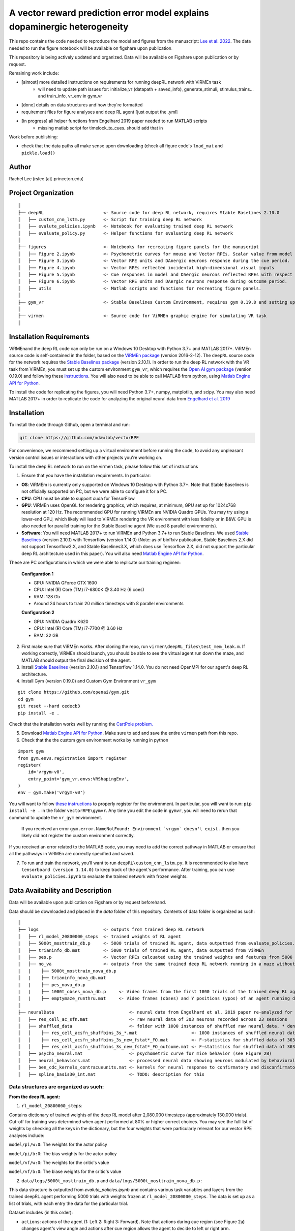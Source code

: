 A vector reward prediction error model explains dopaminergic heterogeneity
============================


This repo contains the code needed to reproduce the model and figures from the manuscript: `Lee et al. 2022 <https://www.biorxiv.org/content/10.1101/2022.02.28.482379v1>`_. The data needed to run the figure notebook will be available on figshare upon publication. 

This repository is being actively updated and organized. Data will be available on Figshare upon publication or by request. 

Remaining work include: 

- [almost] more detailed instructions on requirements for running deepRL network with ViRMEn task
    - will need to update path issues for: initialize_vr (datapath + saved_info), generate_stimuli, stimulus_trains... and train_info, vr_env in gym_vr

- [done] details on data structures and how they're formatted

- requirement files for figure analyses and deep RL agent [just output the .yml] 

- [in progress] all helper functions from Engelhard 2019 paper needed to run MATLAB scripts 
    - missing matlab script for timelock_to_cues. should add that in 

Work before publishing:

- check that the data paths all make sense upon downloading (check all figure code's ``load_mat`` and ``pickle.load()``

Author
^^^^^^
Rachel Lee (rslee [at] princeton.edu)

Project Organization
^^^^^^^^^^^^^^^^^^^^
::

    │
    ├── deepRL                       <- Source code for deep RL network, requires Stable Baselines 2.10.0
    │   ├── custom_cnn_lstm.py       <- Script for training deep RL network 
    │   ├── evalute_policies.ipynb   <- Notebook for evaluating trained deep RL network 
    │   ├── evaluate_policy.py       <- Helper functions for evaluating deep RL network 
    │
    ├── figures                      <- Notebooks for recreating figure panels for the manuscript
    │   ├── Figure 2.ipynb           <- Psychometric curves for mouse and Vector RPEs, Scalar value from model plotted against trial difficulties 
    │   ├── Figure 3.ipynb           <- Vector RPE units and DAnergic neurons response during the cue period. 
    │   ├── Figure 4.ipynb           <- Vector RPEs reflected incidental high-dimensional visual inputs
    │   ├── Figure 5.ipynb           <- Cue responses in model and DAergic neurons reflected RPEs with respect to cues, rather than simply their presence.
    │   ├── Figure 6.ipynb           <- Vector RPE units and DAergic neurons response during outcome period. 
    │   ├── utils                    <- Matlab scripts and functions for recreating figure panels. 
    │
    ├── gym_vr                       <- Stable Baselines Custom Environment, requires gym 0.19.0 and setting up a custom environment 
    │
    ├── virmen                       <- Source code for ViRMEn graphic engine for simulating VR task 
    │
    
    
Installation Requirements 
^^^^^^^^^^^^

ViRMEnand the deep RL code can only be run on a Windows 10 Desktop with Python 3.7+ and MATLAB 2017+. ViRMEn source code is self-contained in the folder, based on the `ViRMEn package <http://pni.princeton.edu/pni-software-tools/virmen-download>`_ (version 2016-2-12). The ``deepRL`` source code for the network requires the `Stable Baselines package <https://stable-baselines.readthedocs.io/en/master/guide/install.html>`_ (version 2.10.1). In order to run the deep RL network with the VR task from ViRMEn, you must set up the custom environment ``gym_vr``, which requires the `Open AI gym package <https://github.com/openai/gym>`_ (version 0.19.0) and following these `instructions <https://www.gymlibrary.ml/pages/environment_creation/#example-custom-environment>`_. You will also need to be able to call MATLAB from python, using `Matlab Engine API for Python <https://www.mathworks.com/help/matlab/matlab-engine-for-python.html?s_tid=CRUX_lftnav>`_. 

To install the code for replicating the figures, you will need Python 3.7+, numpy, matplotlib, and scipy. You may also need MATLAB 2017+ in order to replicate the code for analyzing the original neural data from `Engelhard et al. 2019  <https://www.nature.com/articles/s41586-019-1261-9>`_

Installation 
^^^^^^^^^^^^

To install the code through Github, open a terminal and run:

.. code-block:: bash

    git clone https://github.com/ndawlab/vectorRPE

For convenience, we recommend setting up a virtual environment before running the code, to avoid any unpleasant version control issues or interactions with other projects you're working on. 

To install the deep RL network to run on the virmen task, please follow this set of instructions

1. Ensure that you have the installation requirements. In particular: 

- **OS**: ViRMEm is currently only supported on Windows 10 Desktop with Python 3.7+. Note that Stable Baselines is not officially supported on PC, but we were able to configure it for a PC. 
- **CPU**: CPU must be able to support cuda for TensorFlow. 
- **GPU**: ViRMEn uses OpenGL for rendering graphics, which requires, at minimum, GPU set up for 1024x768 resolution at 120 Hz. The recommended GPU for running ViRMEn are NVIDIA Quadro GPUs. You may try using a lower-end GPU, which likely will lead to ViRMEn rendering the VR environment with less fidelity or in B&W. GPU is also needed for parallel training for the Stable Baseline agent (We used 8 parallel environments). 
- **Software**: You will need MATLAB 2017+ to run ViRMEn and Python 3.7+ to run Stable Baselines. We used `Stable Baselines <https://stable-baselines.readthedocs.io/en/master/guide/install.html>`_ (version 2.10.1) with Tensorflow (version 1.14.0) (Note: as of bioRxiv publication, Stable Baselines 2.X did not support Tensorflow2.X, and Stable Baselines3.X, which does use Tensorflow 2.X, did not support the particular deep RL architecture used in this paper). You will also need `Matlab Engine API for Python <https://www.mathworks.com/help/matlab/matlab-engine-for-python.html?s_tid=CRUX_lftnav>`_. 

These are PC configurations in which we were able to replicate our training regimen: 

    **Configuration 1** 

    - GPU: NVIDIA GForce GTX 1600
    - CPU: Intel (R) Core (TM) i7-6800K @ 3.40 Hz (6 coes) 
    - RAM: 128 Gb
    - Around 24 hours to train 20 million timesteps with 8 parallel environments


    **Configuration 2**
    
    - GPU: NVIDIA Quadro K620
    - CPU: Intel (R) Core (TM) i7-7700 @ 3.60 Hz
    - RAM: 32 GB

2. First make sure that ViRMEn works. After cloning the repo, run ``virmen\deepRL_files\test_mem_leak.m``. If working correctly, ViRMEn should launch, you should be able to see the virtual agent run down the maze, and MATLAB should output the final decision of the agent. 

3. Install `Stable Baselines <https://stable-baselines.readthedocs.io/en/master/guide/install.html>`_ (version 2.10.1) and Tensorflow 1.14.0. You do not need OpenMPI for our agent's deep RL architecture. 

4. Install Gym (version 0.19.0) and Custom Gym Environment ``vr_gym``  

::

    git clone https://github.com/openai/gym.git
    cd gym
    git reset --hard cedecb3
    pip install -e .

Check that the installation works well by running the `CartPole problem.  <https://stable-baselines.readthedocs.io/en/master/guide/quickstart.html>`_
    
    
5. Download `Matlab Engine API for Python <https://www.mathworks.com/help/matlab/matlab-engine-for-python.html?s_tid=CRUX_lftnav>`_. Make sure to add and save the entire ``virmen`` path from this repo. 

6. Check that the the custom gym environment works by running in python 

::

    import gym
    from gym.envs.registration import register
    register(
        id='vrgym-v0',
        entry_point='gym_vr.envs:VRShapingEnv',
    )
    env = gym.make('vrgym-v0')
    

You will want to follow `these instructions <https://www.gymlibrary.ml/pages/environment_creation/#example-custom-environment>`_ to properly register for the environment. In particular, you will want to run: ``pip install -e .`` in the folder ``vectorRPE\gymvr``. Any time you edit the code in ``gymvr``, you will need to rerun that command to update the ``vr_gym`` environment. 
 
 
 If you received an error ``gym.error.NameNotFound: Environment `vrgym` doesn't exist.`` then you likely did not register the custom environment correctly. 

If you received an error related to the MATLAB code, you may need to add the correct pathway in MATLAB or ensure that all the pathways in ViRMEn are correctly specified and saved. 



7. To run and train the network, you'll want to run ``deepRL\custom_cnn_lstm.py``. It is recommended to also have ``tensorboard (version 1.14.0)`` to keep track of the agent's performance. After training, you can use ``evaluate_policies.ipynb`` to evaluate the trained network with frozen weights. 




Data Availability and Description 
^^^^^^^^^^^^
Data will be available upon publication on Figshare or by request beforehand. 

Data should be downloaded and placed in the `data` folder of this repository. Contents of data folder is organized as such: 

::

    │   
    ├── logs                         <- outputs from trained deep RL network 
    │   ├── rl_model_20800000_steps  <- trained weights of RL agent
    |   ├── 5000t_mosttrain_db.p     <- 5000 trials of trained RL agent, data outputted from evaluate_policies.ipynb
    │   ├── trianinfo_db.mat         <- 5000 trials of trained RL agent, data outputted from ViRMEn
    |   ├── pes.p                    <- Vector RPEs calcuated using the trained weights and features from 5000 trials
    |   ├── no_va                    <- outputs from the same trained deep RL network running in a maze without cues 
    |   |    ├── 5000t_mosttrain_nova_db.p 
    │   |    ├── trianinfo_nova_db.mat      
    |   |    ├── pes_nova_db.p                 
    |   |    ├── 1000t_obses_nova_db.p     <- Video frames from the first 1000 trials of the trained deep RL agent running in a maze without cues 
    │   |    ├── emptymaze_runthru.mat     <- Video frames (obses) and Y positions (ypos) of an agent running down an empty maze
    │
    ├── neuralData                             <- neural data from Engelhard et al. 2019 paper re-analyzed for Lee et al. 2022 
    │   ├── res_cell_ac_sfn.mat                <- raw neural data of 303 neurons recorded across 23 sessions 
    │   ├── shuffled_data                      <- folder with 1000 instances of shuffled raw neural data, * denotes each instance
    │   │    ├── res_cell_acsfn_shuffbins_3s_*.mat                     <- 1000 instances of shuffled neural data, same format as res_cell_ac_sfn.mat
    │   │    ├── res_cell_acsfn_shuffbins_3s_new_fstat*_FO.mat         <- F-statistics for shuffled data of 303 neurons wrt to 5 behavioral variables during cue period
    │   │    ├── res_cell_acsfn_shuffbins_3s_new_fstat*_FO_outcome.mat <- F-statistics for shuffled data of 303 neurons wrt to reward
    │   ├── psycho_neural.mat                  <- psychometric curve for mice behavior (see Figure 2B)
    │   ├── neural_behaviors.mat               <- processed neural data showing neurons modulated by behavioral variables (see Figure 3D-F) 
    │   ├── ben_cdc_kernels_contracueunits.mat <- kernels for neural response to confirmatory and disconfirmatory contralateral cues (see Figure 5C)  
    │   ├── spline_basis30_int.mat             <- TODO: description for this 



Data structures are organized as such: 
**********************

**From the deep RL agent:**

(1) ``rl_model_20800000_steps``: 

Contains dictionary of trained weights of the deep RL model after 2,080,000 timesteps (approximately 130,000 trials). Cut-off for training was determined when agent performed at 80% or higher correct choices. You may see the full list of weights by checking all the keys in the dictionary, but the four weights that were particularly relevant for our vector RPE analyses include: 

``model/pi/w:0``: The weights for the actor policy

``model/pi/b:0``: The bias weights for the actor policy

``model/vf/w:0``: The weights for the critic's value

``model/vf/b:0``: The biase weights for the critic's value



(2) ``data/logs/5000t_mosttrain_db.p`` and  ``data/logs/5000t_mosttrain_nova_db.p`` : 

This data structure is outputted from `evalute_policies.ipynb` and contains various task variables and layers from the trained deepRL agent performing 5000 trials with weights frozen at ``rl_model_20800000_steps``. The data is set up as a list of trials, with each entry the data for the particular trial. 

Dataset includes (in this order): 

- ``actions``: actions of the agent (1: Left 2: Right 3: Forward). Note that actions during cue region (see Figure 2a) changes agent's view angle and actions after cue region allows the agent to decide to left or right arm. 

- ``rewards``: 0 = no reward at this timestep, 1 = reward at this timestep

- ``feats``: LSTM features (64 units) of the trained deep RL network

- ``terms``: 0 = trials has not ended, 1 = trial has ended

- ``vs``: scalar value from the deep RL agent 

- ``tow_counts``: tower counts on left and right side at each timepoint of the trial

- ``episode_lengths``: length of each trial. Note that the episode lengths vary because agent can choose the forward action after cue region, which is a null action that means the agent does not choose left OR right arm yet. 


(3) ``train_info_db.mat`` and ``trianinfo_nova_db.mat``:

This data structure is outputted by ViRMEn at the same time as `evaluate_policies.ipynb` and contains additional task variables when the trained deepRL agent performed 5000 trials with the weights frozen at ``rl_model_20800000_steps``. The data is opened as a dictionary in python, and you can use my helper functions in ``cnnlstm_analysis_utils.p`` to extract each field (See `Figure 3.ipynb` for example). 

The relevant task variables include: 

- ``choice``: Agent's choice in each trial

- ``trialType``: The trial type, or the correct side with more towers. Outputs as ``L``, ``R``. Note that in the case there are even left and right towers, there is a 50/50 chance for ``L`` or ``R``. 

- ``position``: A N_timesteps x 3 matrix with the first column the x position (cm) of the agent at every time step, the second column the y position (cm) of the agent at every time step, and the third column the view angle (radians) of the agent at every time step for N timesteps total. 

- ``cueCombo``: 2 X M indicator matrix that gives the order of cues appearing left (first row) and right (second row), for M = max number of cues on either side. 

- ``cuePos``: Vector that gives the position of cues appearing in cm. 

- ``cueOnset``: 2 x M matrix that gives the timestep the left cues (first row) and right cues (second row) appeared in. Note that timestep is given in 1-indexing and also off by 1 timestep, so needs to be corrected by subtracting 2 when working in Python (see Figure 3C code in ``Figure 3.ipynb``). 


**For the neural analyses:**

(1) ``res_cell_ac_sfn`` and shuffled data ``res_cellacsfn_shuffbins_3s_*.mat``: 1 x 23 struct array, each entry for the 23 sessions recorded for `Engelhard et al. 2019 paper. <https://www.nature.com/articles/s41586-019-1261-9>`_ Each instance of the shuffled data is created by shuffling non-overlapping 3-s bins (to maintain the autocorrelation of the signal). See `Engelhard et al. 2019 paper's <https://www.nature.com/articles/s41586-019-1261-9>`_ Methods > Calculation of the relative contributions of behavioural variables to neural activity for more information on the shuffled data. 

Relevant fields include: 

- ``folder``: mouse #/date for the given session.

- ``good_tr``: ``1 x num_trials`` row vector indicates which are the good trials in which the mice were engaged in the task; that is, for all the fields below suffixed with ``_gd``, approximately 15% of trials per session were dropped if mice were not sufficiently engaged in the task, typically near the end of the session when the animal's performance decreased (See  `Engelhard et al. 2019 paper's <https://www.nature.com/articles/s41586-019-1261-9>`_ Methods > Session and Trial Selection for the exact critereon for dropping trials). 

- ``whole_trial_activity``: ``num_trials x 1`` cell array, each cell an ``num_timesteps x num_neurons`` matrix containing the whole trial activity of neurons recorded. Note that when ``NaN`` values appear when neuron becomes unstable and we were no longer able to record meaningful neural activity. 

- ``lr_cue_onset``: ``num_trials x 1`` cell array, each cell an ``num_timesteps x 2`` indicator matrix for when left (first column) and right (second column) appears. 

- ``all_choice_gd``: ``1 x num_trials`` row vector indicating mice's choice for the given session. 1 = left choice 2 = right choice.

- ``prev_choice_gd``: Same as ``all_choice_gd`` but for previous trial's choice. Note this is the *true* previous choice, taking into account that trials are dropped in ``all_choice_gd``. 

- ``is_succ_gd``: ``1 x num_trials`` indicator row vector for whether or not mice were rewarded. 

- ``prev_issucc_gd``: Same as ``is_succ_gd`` but for reward on previous trial. Note this is the *true* previous reward, taking into account that trials are dropped in ``is_succ_gd``. 

- ``allpos_cell_gd``: ``num_trials x 1`` cell array, each cell an ``num_timesteps x 3`` matrix containing the x-position (first column), y-position (second column), and view angle (third column) of the mouse. 

- ``allveloc_cell_gd``: Same as ``allpos_cell_gd``, but for x-direction, y-direction, and view angle velocity. 

- ``total_numcues``: ``num_trials x 1`` cell array, each cell a ``2 x 1`` matrix for total left and right cues. 

- ``prev_numcues``: Same as ``total_numcues`` but for previous trial's cues. Note that this takes into account that trials are dropped in ``total_numcues``. 





            

